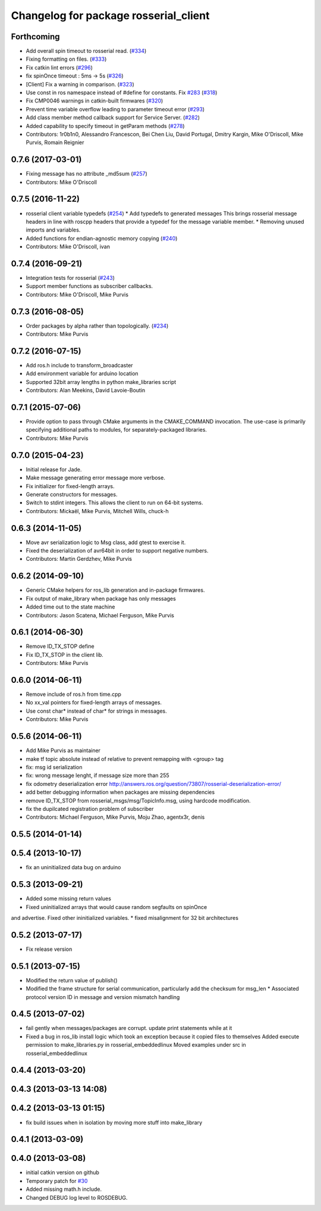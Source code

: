 ^^^^^^^^^^^^^^^^^^^^^^^^^^^^^^^^^^^^^^
Changelog for package rosserial_client
^^^^^^^^^^^^^^^^^^^^^^^^^^^^^^^^^^^^^^

Forthcoming
-----------
* Add overall spin timeout to rosserial read. (`#334 <https://github.com/ros-drivers/rosserial/issues/334>`_)
* Fixing formatting on files. (`#333 <https://github.com/ros-drivers/rosserial/issues/333>`_)
* Fix catkin lint errors (`#296 <https://github.com/ros-drivers/rosserial/issues/296>`_)
* fix spinOnce timeout : 5ms -> 5s (`#326 <https://github.com/ros-drivers/rosserial/issues/326>`_)
* [Client] Fix a warning in comparison. (`#323 <https://github.com/ros-drivers/rosserial/issues/323>`_)
* Use const in ros namespace instead of #define for constants. Fix `#283 <https://github.com/ros-drivers/rosserial/issues/283>`_ (`#318 <https://github.com/ros-drivers/rosserial/issues/318>`_)
* Fix CMP0046 warnings in catkin-built firmwares (`#320 <https://github.com/ros-drivers/rosserial/issues/320>`_)
* Prevent time variable overflow leading to parameter timeout error (`#293 <https://github.com/ros-drivers/rosserial/issues/293>`_)
* Add class member method callback support for Service Server. (`#282 <https://github.com/ros-drivers/rosserial/issues/282>`_)
* Added capability to specify timeout in getParam methods (`#278 <https://github.com/ros-drivers/rosserial/issues/278>`_)
* Contributors: 1r0b1n0, Alessandro Francescon, Bei Chen Liu, David Portugal, Dmitry Kargin, Mike O'Driscoll, Mike Purvis, Romain Reignier

0.7.6 (2017-03-01)
------------------
* Fixing message has no attribute _md5sum (`#257 <https://github.com/ros-drivers/rosserial/issues/257>`_)
* Contributors: Mike O'Driscoll

0.7.5 (2016-11-22)
------------------
* rosserial client variable typedefs (`#254 <https://github.com/ros-drivers/rosserial/issues/254>`_)
  * Add typedefs to generated messages
  This brings rosserial message headers in line with
  roscpp headers that provide a typedef for the message
  variable member.
  * Removing unused imports and variables.
* Added functions for endian-agnostic memory copying (`#240 <https://github.com/ros-drivers/rosserial/issues/240>`_)
* Contributors: Mike O'Driscoll, ivan

0.7.4 (2016-09-21)
------------------
* Integration tests for rosserial (`#243 <https://github.com/ros-drivers/rosserial/issues/243>`_)
* Support member functions as subscriber callbacks.
* Contributors: Mike O'Driscoll, Mike Purvis

0.7.3 (2016-08-05)
------------------
* Order packages by alpha rather than topologically. (`#234 <https://github.com/ros-drivers/rosserial/issues/234>`_)
* Contributors: Mike Purvis

0.7.2 (2016-07-15)
------------------
* Add ros.h include to transform_broadcaster
* Add environment variable for arduino location
* Supported 32bit array lengths in python make_libraries script
* Contributors: Alan Meekins, David Lavoie-Boutin

0.7.1 (2015-07-06)
------------------
* Provide option to pass through CMake arguments in the CMAKE_COMMAND
  invocation. The use-case is primarily specifying additional paths to
  modules, for separately-packaged libraries.
* Contributors: Mike Purvis

0.7.0 (2015-04-23)
------------------
* Initial release for Jade.
* Make message generating error message more verbose.
* Fix initializer for fixed-length arrays.
* Generate constructors for messages.
* Switch to stdint integers. This allows the client to run on 64-bit systems.
* Contributors: Mickaël, Mike Purvis, Mitchell Wills, chuck-h

0.6.3 (2014-11-05)
------------------
* Move avr serialization logic to Msg class, add gtest to exercise it.
* Fixed the deserialization of avr64bit in order to support negative numbers.
* Contributors: Martin Gerdzhev, Mike Purvis

0.6.2 (2014-09-10)
------------------
* Generic CMake helpers for ros_lib generation and in-package firmwares.
* Fix output of make_library when package has only messages
* Added time out to the state machine
* Contributors: Jason Scatena, Michael Ferguson, Mike Purvis

0.6.1 (2014-06-30)
------------------
* Remove ID_TX_STOP define
* Fix ID_TX_STOP in the client lib.
* Contributors: Mike Purvis

0.6.0 (2014-06-11)
------------------
* Remove include of ros.h from time.cpp
* No xx_val pointers for fixed-length arrays of messages.
* Use const char* instead of char* for strings in messages.
* Contributors: Mike Purvis

0.5.6 (2014-06-11)
------------------
* Add Mike Purvis as maintainer
* make tf topic absolute instead of relative to prevent remapping with <group> tag
* fix: msg id serialization
* fix: wrong message lenght, if message size more than 255
* fix odometry deserialization error http://answers.ros.org/question/73807/rosserial-deserialization-error/
* add better debugging information when packages are missing dependencies
* remove ID_TX_STOP from rosserial_msgs/msg/TopicInfo.msg, using hardcode modification.
* fix the dupilcated registration problem of subscriber
* Contributors: Michael Ferguson, Mike Purvis, Moju Zhao, agentx3r, denis

0.5.5 (2014-01-14)
------------------

0.5.4 (2013-10-17)
------------------
* fix an uninitialized data bug on arduino

0.5.3 (2013-09-21)
------------------
* Added some missing return values
* Fixed uninitialized arrays that would cause random segfaults on spinOnce 
and advertise. Fixed other ininitialized variables.
* fixed misalignment for 32 bit architectures

0.5.2 (2013-07-17)
------------------

* Fix release version

0.5.1 (2013-07-15)
------------------
* Modified the return value of publish()
* Modified the frame structure for serial communication, particularly add the checksum for msg_len
  * Associated protocol version ID in message and version mismatch handling

0.4.5 (2013-07-02)
------------------
* fail gently when messages/packages are corrupt. update print statements while at it
* Fixed a bug in ros_lib install logic which took an exception because it copied files to themselves
  Added execute permission to make_libraries.py in rosserial_embeddedlinux
  Moved examples under src in rosserial_embeddedlinux

0.4.4 (2013-03-20)
------------------

0.4.3 (2013-03-13 14:08)
------------------------

0.4.2 (2013-03-13 01:15)
------------------------
* fix build issues when in isolation by moving more stuff into make_library

0.4.1 (2013-03-09)
------------------

0.4.0 (2013-03-08)
------------------
* initial catkin version on github
* Temporary patch for `#30 <https://github.com/ros-drivers/rosserial/issues/30>`_
* Added missing math.h include.
* Changed DEBUG log level to ROSDEBUG.

